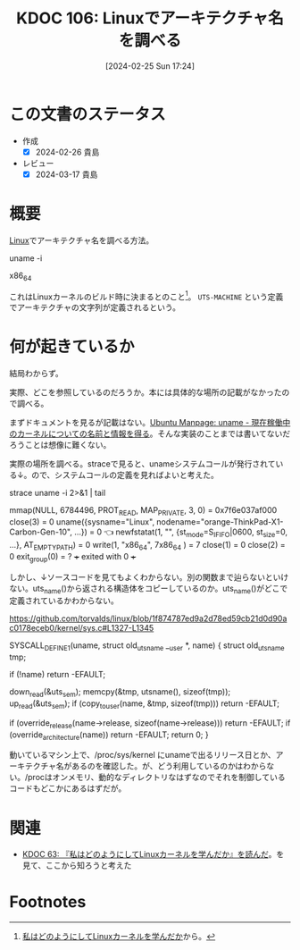 :properties:
:ID: 20240225T172419
:end:
#+title:      KDOC 106: Linuxでアーキテクチャ名を調べる
#+date:       [2024-02-25 Sun 17:24]
#+filetags:   :code:
#+identifier: 20240225T172419

* この文書のステータス
- 作成
  - [X] 2024-02-26 貴島
- レビュー
  - [X] 2024-03-17 貴島

* 概要
[[id:7a81eb7c-8e2b-400a-b01a-8fa597ea527a][Linux]]でアーキテクチャ名を調べる方法。

  uname -i

x86_64

これはLinuxカーネルのビルド時に決まるとのこと[fn:1]。 ~UTS-MACHINE~ という定義でアーキテクチャの文字列が定義されるという。

* 何が起きているか
結局わからず。

実際、どこを参照しているのだろうか。本には具体的な場所の記載がなかったので調べる。

まずドキュメントを見るが記載はない。[[https://manpages.ubuntu.com/manpages/trusty/ja/man2/uname.2.html][Ubuntu Manpage: uname - 現在稼働中のカーネルについての名前と情報を得る]]。そんな実装のことまでは書いてないだろうことは想像に難くない。

実際の場所を調べる。straceで見ると、unameシステムコールが発行されている↓。ので、システムコールの定義を見ればよいと考えた。

  strace uname -i 2>&1 | tail

mmap(NULL, 6784496, PROT_READ, MAP_PRIVATE, 3, 0) = 0x7f6e037af000
close(3)                                = 0
uname({sysname="Linux", nodename="orange-ThinkPad-X1-Carbon-Gen-10", ...}) = 0 👈
newfstatat(1, "", {st_mode=S_IFIFO|0600, st_size=0, ...}, AT_EMPTY_PATH) = 0
write(1, "x86_64\n", 7x86_64
)                 = 7
close(1)                                = 0
close(2)                                = 0
exit_group(0)                           = ?
+++ exited with 0 +++

しかし、↓ソースコードを見てもよくわからない。別の関数まで辿らないといけない。uts_name()から返される構造体をコピーしているのか。uts_name()がどこで定義されているかわからない。

https://github.com/torvalds/linux/blob/1f874787ed9a2d78ed59cb21d0d90ac0178eceb0/kernel/sys.c#L1327-L1345

SYSCALL_DEFINE1(uname, struct old_utsname __user *, name)
{
	struct old_utsname tmp;

	if (!name)
		return -EFAULT;

	down_read(&uts_sem);
	memcpy(&tmp, utsname(), sizeof(tmp));
	up_read(&uts_sem);
	if (copy_to_user(name, &tmp, sizeof(tmp)))
		return -EFAULT;

	if (override_release(name->release, sizeof(name->release)))
		return -EFAULT;
	if (override_architecture(name))
		return -EFAULT;
	return 0;
}

動いているマシン上で、/proc/sys/kernel にunameで出るリリース日とか、アーキテクチャ名があるのを確認した。が、どう利用しているのかはわからない。/procはオンメモリ、動的なディレクトリなはずなのでそれを制御しているコードもどこかにあるはずだが。

* 関連
- [[id:20240105T215847][KDOC 63: 『私はどのようにしてLinuxカーネルを学んだか』を読んだ]]。を見て、ここから知ろうと考えた

* Footnotes
[fn:1] [[https://amzn.to/3I8xXtT][私はどのようにしてLinuxカーネルを学んだか]]から。
